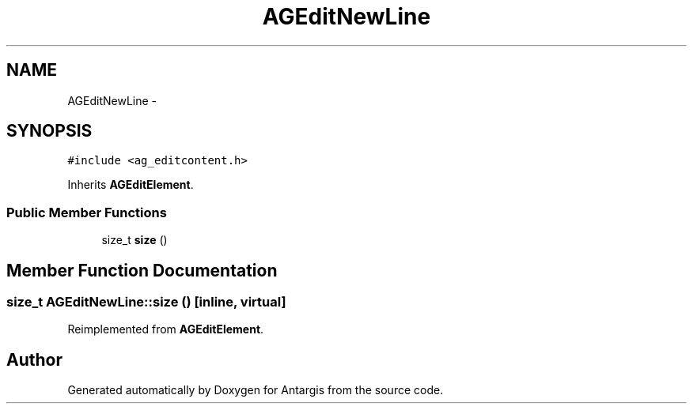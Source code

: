 .TH "AGEditNewLine" 3 "27 Oct 2006" "Version 0.1.9" "Antargis" \" -*- nroff -*-
.ad l
.nh
.SH NAME
AGEditNewLine \- 
.SH SYNOPSIS
.br
.PP
\fC#include <ag_editcontent.h>\fP
.PP
Inherits \fBAGEditElement\fP.
.PP
.SS "Public Member Functions"

.in +1c
.ti -1c
.RI "size_t \fBsize\fP ()"
.br
.in -1c
.SH "Member Function Documentation"
.PP 
.SS "size_t AGEditNewLine::size ()\fC [inline, virtual]\fP"
.PP
Reimplemented from \fBAGEditElement\fP.

.SH "Author"
.PP 
Generated automatically by Doxygen for Antargis from the source code.
